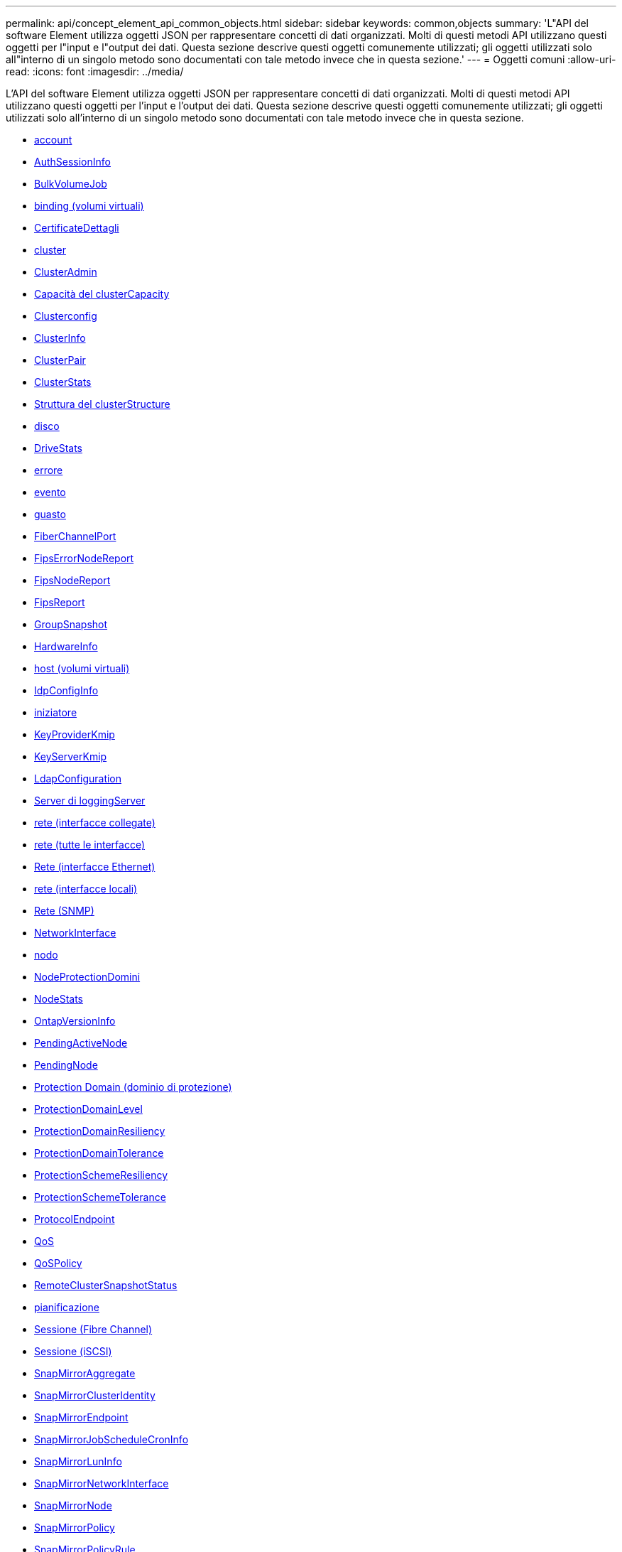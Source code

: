 ---
permalink: api/concept_element_api_common_objects.html 
sidebar: sidebar 
keywords: common,objects 
summary: 'L"API del software Element utilizza oggetti JSON per rappresentare concetti di dati organizzati. Molti di questi metodi API utilizzano questi oggetti per l"input e l"output dei dati. Questa sezione descrive questi oggetti comunemente utilizzati; gli oggetti utilizzati solo all"interno di un singolo metodo sono documentati con tale metodo invece che in questa sezione.' 
---
= Oggetti comuni
:allow-uri-read: 
:icons: font
:imagesdir: ../media/


[role="lead"]
L'API del software Element utilizza oggetti JSON per rappresentare concetti di dati organizzati. Molti di questi metodi API utilizzano questi oggetti per l'input e l'output dei dati. Questa sezione descrive questi oggetti comunemente utilizzati; gli oggetti utilizzati solo all'interno di un singolo metodo sono documentati con tale metodo invece che in questa sezione.

* xref:reference_element_api_account.adoc[account]
* xref:reference_element_api_authsessioninfo.adoc[AuthSessionInfo]
* xref:reference_element_api_bulkvolumejob.adoc[BulkVolumeJob]
* xref:reference_element_api_binding_vvols.adoc[binding (volumi virtuali)]
* xref:reference_element_api_certificatedetails.adoc[CertificateDettagli]
* xref:reference_element_api_cluster.adoc[cluster]
* xref:reference_element_api_clusteradmin.adoc[ClusterAdmin]
* xref:reference_element_api_clustercapacity.adoc[Capacità del clusterCapacity]
* xref:reference_element_api_clusterconfig.adoc[Clusterconfig]
* xref:reference_element_api_clusterinfo.adoc[ClusterInfo]
* xref:reference_element_api_clusterpair.adoc[ClusterPair]
* xref:reference_element_api_clusterstats.adoc[ClusterStats]
* xref:reference_element_api_clusterstructure.adoc[Struttura del clusterStructure]
* xref:reference_element_api_drive.adoc[disco]
* xref:reference_element_api_drivestats.adoc[DriveStats]
* xref:reference_element_api_error.adoc[errore]
* xref:reference_element_api_event.adoc[evento]
* xref:reference_element_api_fault.adoc[guasto]
* xref:reference_element_api_fibrechannelport.adoc[FiberChannelPort]
* xref:reference_element_api_fipserrornodereport.adoc[FipsErrorNodeReport]
* xref:reference_element_api_fipsnodereport.adoc[FipsNodeReport]
* xref:reference_element_api_fipsreport.adoc[FipsReport]
* xref:reference_element_api_groupsnapshot.adoc[GroupSnapshot]
* xref:reference_element_api_hardwareinfo.adoc[HardwareInfo]
* xref:reference_element_api_host.adoc[host (volumi virtuali)]
* xref:reference_element_api_idpconfiginfo.adoc[IdpConfigInfo]
* xref:reference_element_api_initiator.adoc[iniziatore]
* xref:reference_element_api_keyproviderkmip.adoc[KeyProviderKmip]
* xref:reference_element_api_keyserverkmip.adoc[KeyServerKmip]
* xref:reference_element_api_ldapconfiguration.adoc[LdapConfiguration]
* xref:reference_element_api_loggingserver.adoc[Server di loggingServer]
* xref:reference_element_api_network_bonded_interfaces.adoc[rete (interfacce collegate)]
* xref:reference_element_api_network_all_interfaces.adoc[rete (tutte le interfacce)]
* xref:reference_element_api_network_ethernet_interfaces.adoc[Rete (interfacce Ethernet)]
* xref:reference_element_api_network_local_interfaces.adoc[rete (interfacce locali)]
* xref:reference_element_api_network_snmp.adoc[Rete (SNMP)]
* xref:reference_element_api_networkinterface.adoc[NetworkInterface]
* xref:reference_element_api_node.adoc[nodo]
* xref:reference_element_api_nodeprotectiondomains.adoc[NodeProtectionDomini]
* xref:reference_element_api_nodestats.adoc[NodeStats]
* xref:reference_element_api_ontapversioninfo.adoc[OntapVersionInfo]
* xref:reference_element_api_pendingactivenode.adoc[PendingActiveNode]
* xref:reference_element_api_pendingnode.adoc[PendingNode]
* xref:reference_element_api_protectiondomain.adoc[Protection Domain (dominio di protezione)]
* xref:reference_element_api_protectiondomainlevel.adoc[ProtectionDomainLevel]
* xref:reference_element_api_protectiondomainresiliency.adoc[ProtectionDomainResiliency]
* xref:reference_element_api_protectiondomaintolerance.adoc[ProtectionDomainTolerance]
* xref:reference_element_api_protectionschemeresiliency.adoc[ProtectionSchemeResiliency]
* xref:reference_element_api_protectionschemetolerance.adoc[ProtectionSchemeTolerance]
* xref:reference_element_api_protocolendpoint.adoc[ProtocolEndpoint]
* xref:reference_element_api_qos.adoc[QoS]
* xref:reference_element_api_qospolicy.adoc[QoSPolicy]
* xref:reference_element_api_remoteclustersnapshotstatus.adoc[RemoteClusterSnapshotStatus]
* xref:reference_element_api_schedule.adoc[pianificazione]
* xref:reference_element_api_session_fibre_channel.adoc[Sessione (Fibre Channel)]
* xref:reference_element_api_session_iscsi.adoc[Sessione (iSCSI)]
* xref:reference_element_api_snapmirroraggregate.adoc[SnapMirrorAggregate]
* xref:reference_element_api_snapmirrorclusteridentity.adoc[SnapMirrorClusterIdentity]
* xref:reference_element_api_snapmirrorendpoint.adoc[SnapMirrorEndpoint]
* xref:reference_element_api_snapmirrorjobschedulecroninfo.adoc[SnapMirrorJobScheduleCronInfo]
* xref:reference_element_api_snapmirrorluninfo.adoc[SnapMirrorLunInfo]
* xref:reference_element_api_snapmirrornetworkinterface.adoc[SnapMirrorNetworkInterface]
* xref:reference_element_api_snapmirrornode.adoc[SnapMirrorNode]
* xref:reference_element_api_snapmirrorpolicy.adoc[SnapMirrorPolicy]
* xref:reference_element_api_snapmirrorpolicyrule.adoc[SnapMirrorPolicyRule]
* xref:reference_element_api_snapmirrorrelationship.adoc[SnapMirrorRelationship]
* xref:reference_element_api_snapmirrorvolume.adoc[SnapMirrorVolume]
* xref:reference_element_api_snapmirrorvolumeinfo.adoc[SnapMirrorVolumeInfo]
* xref:reference_element_api_snapmirrorvserver.adoc[SnapMirrorVserver]
* xref:reference_element_api_snapmirrorvserveraggregateinfo.adoc[SnapMirrorVserverAggregateInfo]
* xref:reference_element_api_snapshot.adoc[snapshot]
* xref:reference_element_api_snmptraprecipient.adoc[SnmpTrapRecipient]
* xref:reference_element_api_storagecontainer.adoc[StorageContainer]
* xref:reference_element_api_syncjob.adoc[SyncJob]
* xref:reference_element_api_task_virtual_volumes.adoc[task (volumi virtuali)]
* xref:reference_element_api_usmuser.adoc[UsmUser]
* xref:reference_element_api_virtualnetwork.adoc[VirtualNetwork]
* xref:reference_element_api_virtualvolume.adoc[VirtualVolume]
* xref:reference_element_api_volume.adoc[volume]
* xref:reference_element_api_volumeaccessgroup.adoc[VolumeAccessGroup]
* xref:reference_element_api_volumepair.adoc[VolumePair]
* xref:reference_element_api_volumestats.adoc[VolumeStats]




== Trova ulteriori informazioni

* https://www.netapp.com/data-storage/solidfire/documentation/["Pagina delle risorse NetApp SolidFire"^]
* https://docs.netapp.com/sfe-122/topic/com.netapp.ndc.sfe-vers/GUID-B1944B0E-B335-4E0B-B9F1-E960BF32AE56.html["Documentazione per le versioni precedenti dei prodotti SolidFire ed Element di NetApp"^]

